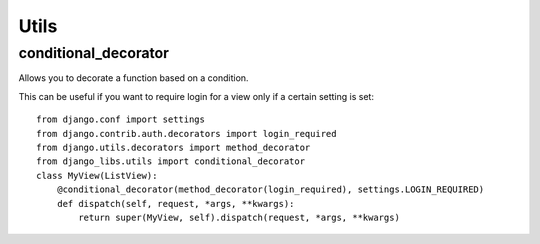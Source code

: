 Utils
=====

conditional_decorator
---------------------

Allows you to decorate a function based on a condition.

This can be useful if you want to require login for a view only if a certain
setting is set::

    from django.conf import settings
    from django.contrib.auth.decorators import login_required
    from django.utils.decorators import method_decorator
    from django_libs.utils import conditional_decorator
    class MyView(ListView):
        @conditional_decorator(method_decorator(login_required), settings.LOGIN_REQUIRED)
        def dispatch(self, request, *args, **kwargs):
            return super(MyView, self).dispatch(request, *args, **kwargs)
